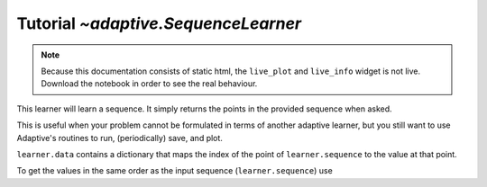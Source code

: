Tutorial `~adaptive.SequenceLearner`
---------------------------------

.. note::
   Because this documentation consists of static html, the ``live_plot``
   and ``live_info`` widget is not live. Download the notebook
   in order to see the real behaviour.

.. seealso::
    The complete source code of this tutorial can be found in
    :jupyter-download:notebook:`tutorial.SequenceLearner`

.. thebe-button:: Run the code live inside the documentation!

.. jupyter-execute::
    :hide-code:

    import adaptive
    adaptive.notebook_extension(_inline_js=False)

    import holoviews as hv
    import numpy as np

This learner will learn a sequence. It simply returns
the points in the provided sequence when asked.

This is useful when your problem cannot be formulated in terms of
another adaptive learner, but you still want to use Adaptive's
routines to run, (periodically) save, and plot.

.. jupyter-execute::

    from adaptive import SequenceLearner

    def f(x):
        return int(x) ** 2

    seq = np.linspace(-15, 15, 1000)
    learner = SequenceLearner(f, seq)

    runner = adaptive.Runner(learner, SequenceLearner.done)
    # that goal is same as `lambda learner: learner.done()`

.. jupyter-execute::
    :hide-code:

    await runner.task  # This is not needed in a notebook environment!

.. jupyter-execute::

    runner.live_info()

.. jupyter-execute::

    def plotter(learner):
        data = learner.data if learner.data else []
        return hv.Scatter(data)

    runner.live_plot(plotter=plotter)

``learner.data`` contains a dictionary that maps the index of the point of ``learner.sequence`` to the value at that point.

To get the values in the same order as the input sequence (``learner.sequence``) use

.. jupyter-execute::

    result = learner.result()
    print(result[:10])  # print the 10 first values
